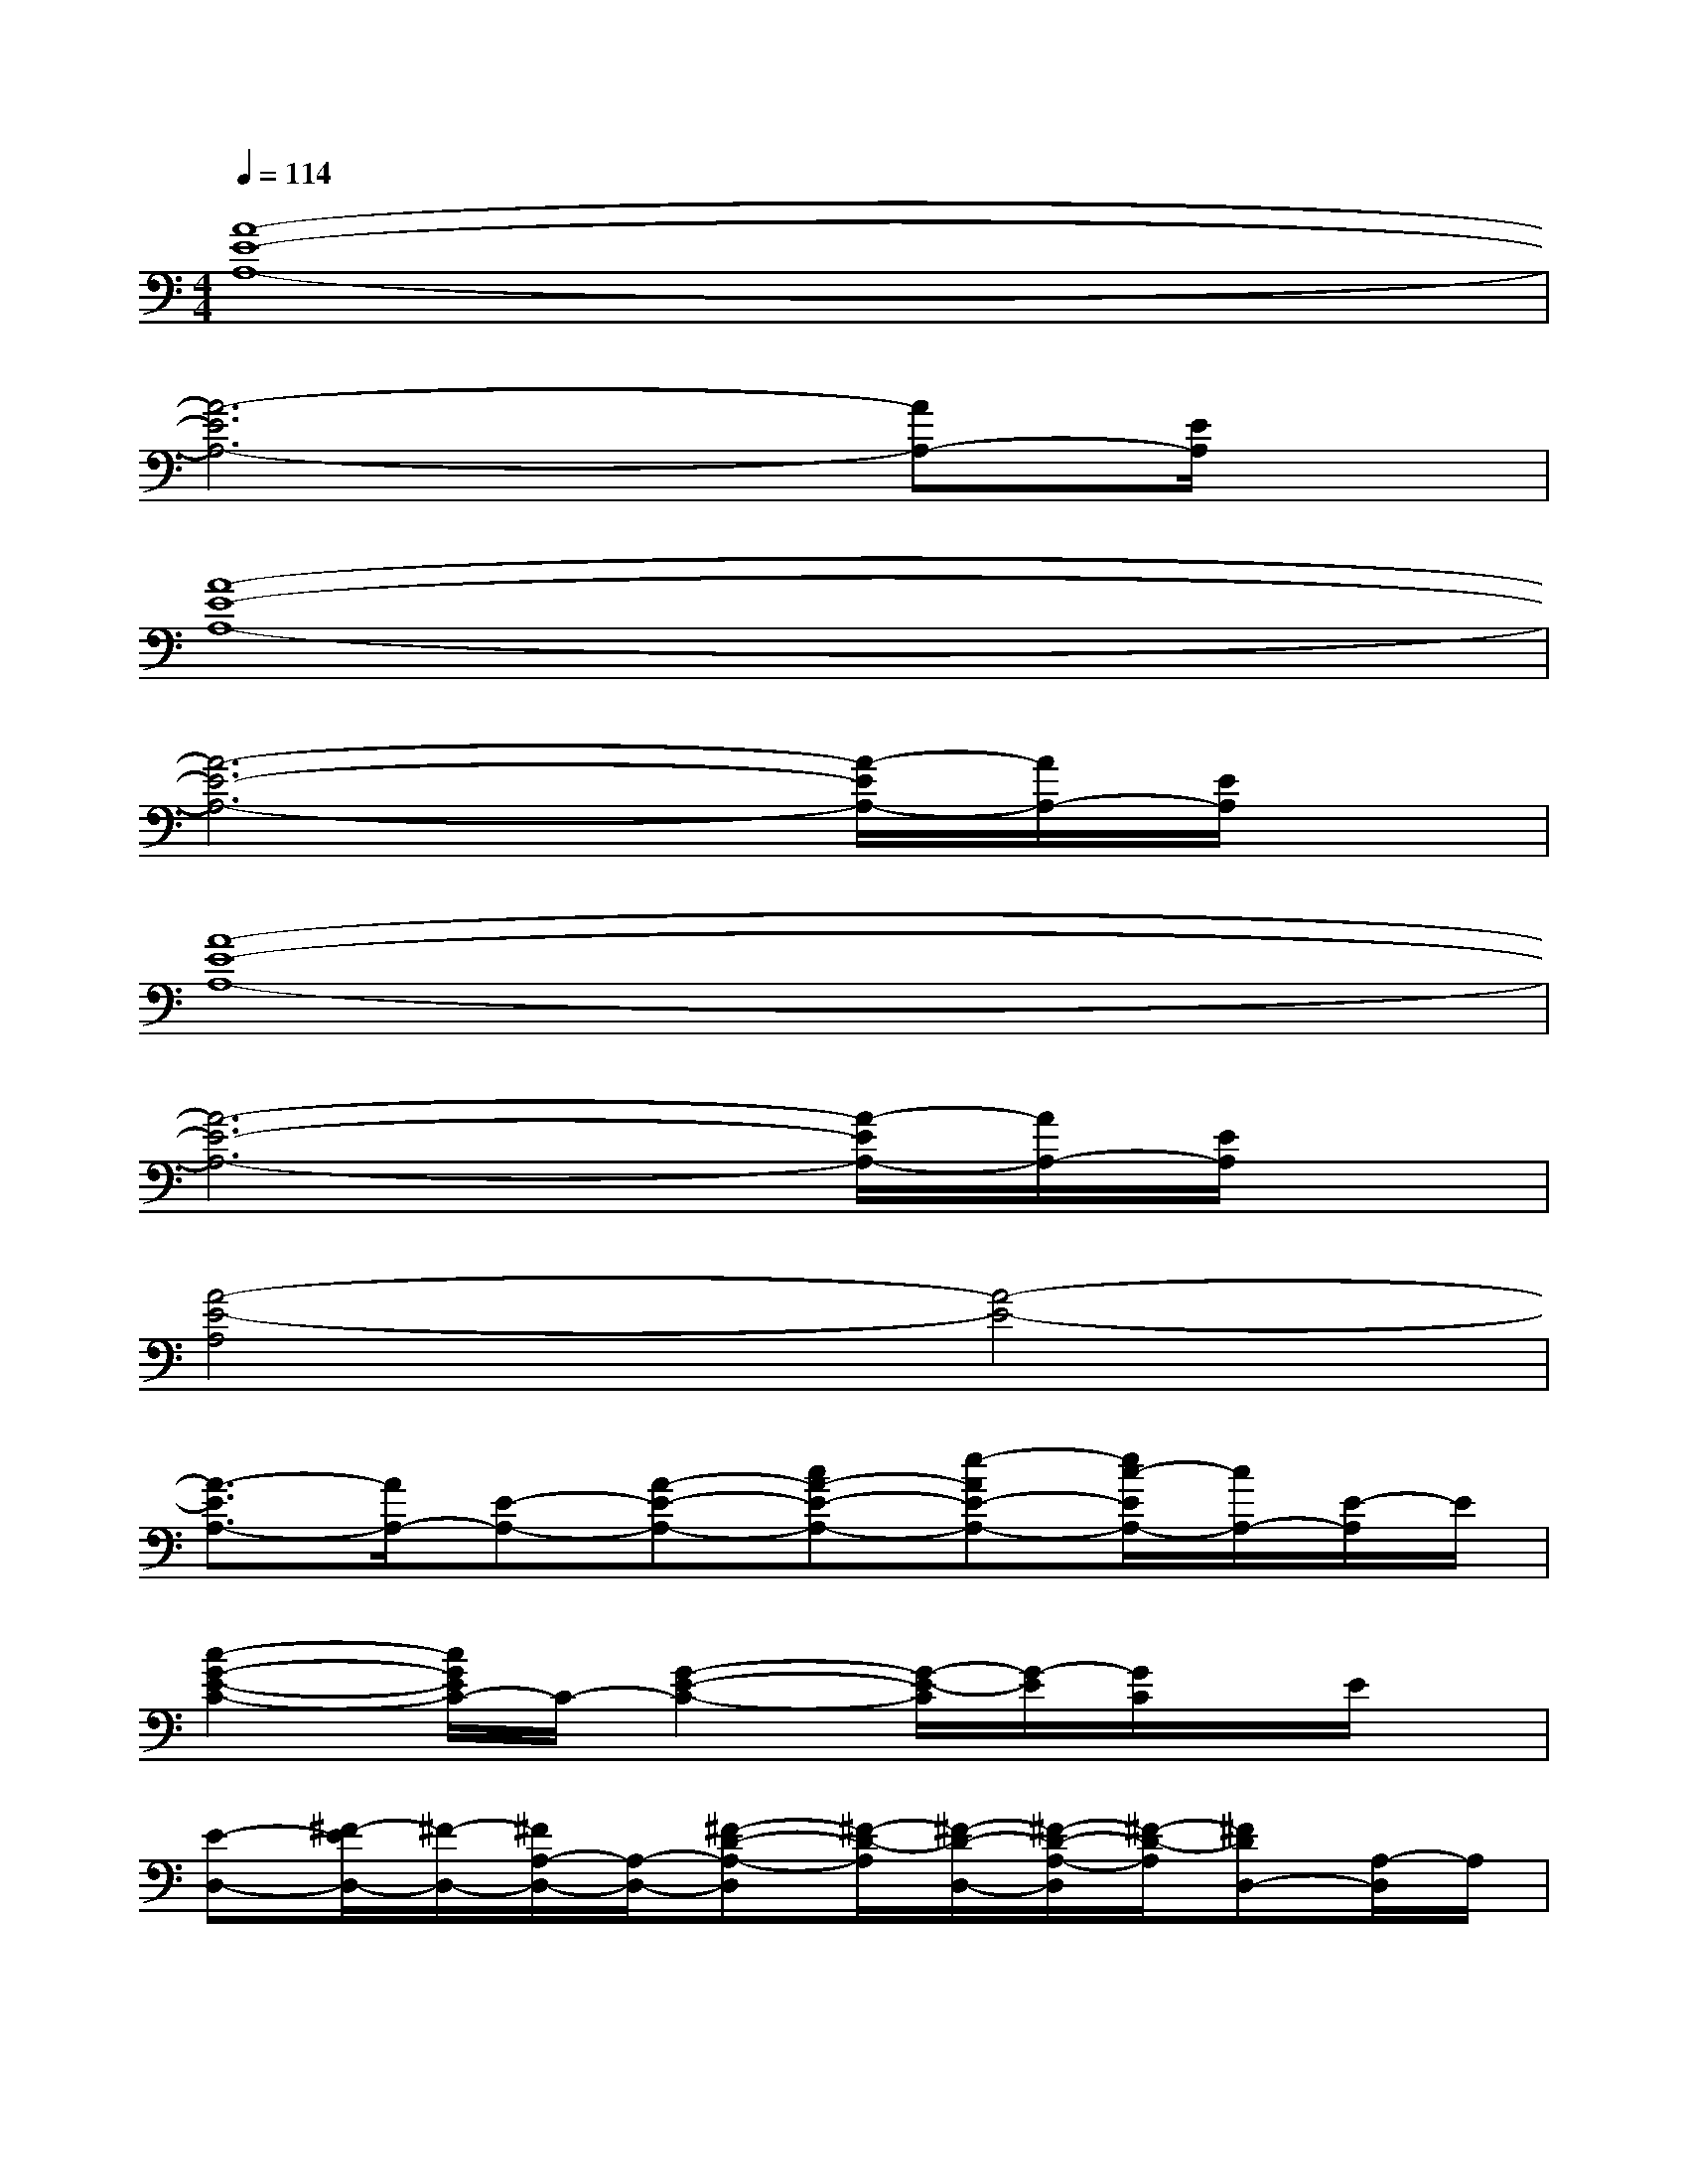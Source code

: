X:1
T:
M:4/4
L:1/8
Q:1/4=114
K:C%0sharps
V:1
[A8-E8-A,8-]|
[A6-E6A,6-][AA,-][E/2A,/2]x/2|
[A8-E8-A,8-]|
[A6-E6-A,6-][A/2-E/2A,/2-][A/2A,/2-][E/2A,/2]x/2|
[A8-E8-A,8-]|
[A6-E6-A,6-][A/2-E/2A,/2-][A/2A,/2-][E/2A,/2]x/2|
[A4-E4-A,4][A4-E4-]|
[A3/2-E3/2A,3/2-][A/2A,/2-][E-A,-][A-E-A,-][cA-E-A,-][e-AE-A,-][e/2c/2-E/2A,/2-][c/2A,/2-][E/2-A,/2]E/2|
[c2-G2-E2-C2-][c/2G/2E/2C/2-]C/2-[G2-E2-C2-][G/2-E/2-C/2][G/2-E/2][G/2C/2]x/2E/2x/2|
[E-D,-][^F/2-E/2D,/2-][^F/2-D,/2-][^F/2A,/2-D,/2-][A,/2-D,/2-][^F-D-A,-D,][^F/2-D/2-A,/2][^F/2-D/2-D,/2-][^F/2-D/2-A,/2-D,/2][^F/2-D/2-A,/2][^FDD,-][A,/2-D,/2]A,/2|
[=F2-C2-A,2-F,2-][F/2C/2A,/2F,/2-]F,/2-[C/2-A,/2-F,/2][C/2-A,/2-][C3/2-A,3/2-F,3/2][C/2-A,/2-][C/2-A,/2F,/2-][C/2-F,/2]C/2x/2|
[A,G,-][B,/2-G,/2]B,/2-[B,/2G,/2-]G,/2-[B,/2-G,/2]B,/2-[B,3/2-G,3/2]B,/2G,B,/2x/2|
[DG,-C,-][EG,-C,-][C/2G,/2-C,/2-][G,/2-C,/2-][E-C-G,C,-][E2-C2-G,2C,2-][E/2-C/2G,/2-C,/2-][E/2G,/2C,/2]C/2x/2|
[ECA,-D,-][^F/2-D/2-A,/2D,/2-][^F/2-D/2-D,/2-][^F/2D/2A,/2-D,/2-][A,/2-D,/2-][^F-D-A,-D,][^F/2-D/2-A,/2D,/2-][^F/2-D/2-D,/2-][^F/2-D/2-A,/2-D,/2][^F/2-D/2-A,/2][^FDD,-][A,/2D,/2]x/2|
[E2-C2-A,2-=F,2-][E/2C/2A,/2F,/2-]F,/2-[F/2-C/2-A,/2-F,/2][F/2-C/2-A,/2-][F3/2-C3/2-A,3/2-F,3/2][F/2-C/2-A,/2][F-CF,-][F/2A,/2-F,/2]A,/2|
[F4-C4-A,4-F,4-][F3/2-C3/2-A,3/2-F,3/2][F/2-C/2-A,/2][F-C][F/2A,/2]x/2